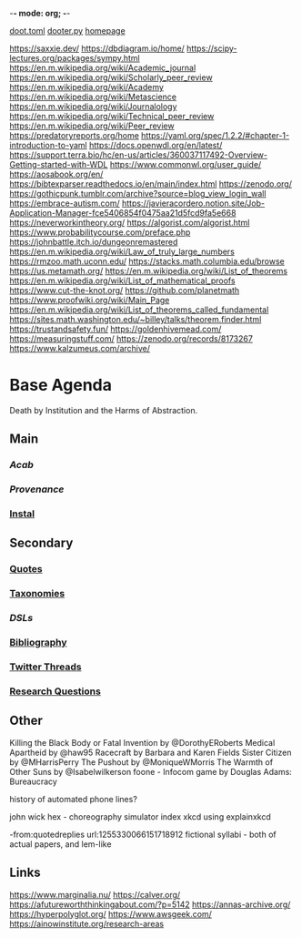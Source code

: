 -*- mode: org; -*-
#+STARTUP: content
[[/Users/johngrey/doot.toml][doot.toml]]
[[/Users/johngrey/dooter.py][dooter.py]]
[[file:~/github/jgrey4296.github.io][homepage]]

:to-deal-with:
https://saxxie.dev/
https://dbdiagram.io/home/
https://scipy-lectures.org/packages/sympy.html
https://en.m.wikipedia.org/wiki/Academic_journal
https://en.m.wikipedia.org/wiki/Scholarly_peer_review
https://en.m.wikipedia.org/wiki/Academy
https://en.m.wikipedia.org/wiki/Metascience
https://en.m.wikipedia.org/wiki/Journalology
https://en.m.wikipedia.org/wiki/Technical_peer_review
https://en.m.wikipedia.org/wiki/Peer_review
https://predatoryreports.org/home
https://yaml.org/spec/1.2.2/#chapter-1-introduction-to-yaml
https://docs.openwdl.org/en/latest/
https://support.terra.bio/hc/en-us/articles/360037117492-Overview-Getting-started-with-WDL
https://www.commonwl.org/user_guide/
https://aosabook.org/en/
https://bibtexparser.readthedocs.io/en/main/index.html
https://zenodo.org/
https://gothicpunk.tumblr.com/archive?source=blog_view_login_wall
https://embrace-autism.com/
https://javieracordero.notion.site/Job-Application-Manager-fce5406854f0475aa21d5fcd9fa5e668
https://neverworkintheory.org/
https://algorist.com/algorist.html
https://www.probabilitycourse.com/preface.php
https://johnbattle.itch.io/dungeonremastered
https://en.m.wikipedia.org/wiki/Law_of_truly_large_numbers
https://rmzoo.math.uconn.edu/
https://stacks.math.columbia.edu/browse
https://us.metamath.org/
https://en.m.wikipedia.org/wiki/List_of_theorems
https://en.m.wikipedia.org/wiki/List_of_mathematical_proofs
https://www.cut-the-knot.org/
https://github.com/planetmath
https://www.proofwiki.org/wiki/Main_Page
https://en.m.wikipedia.org/wiki/List_of_theorems_called_fundamental
https://sites.math.washington.edu/~billey/talks/theorem.finder.html
https://trustandsafety.fun/
https://goldenhivemead.com/
https://measuringstuff.com/
https://zenodo.org/records/8173267
https://www.kalzumeus.com/archive/
:END:

* Base Agenda
Death by Institution and the Harms of Abstraction.

** Main
*** [[~/github/python/acab][Acab]]
*** [[~/github/python/provenance][Provenance]]
*** [[file:~/github/python/instal][Instal]]

** Secondary
*** [[file:~/github/jgrey4296.github.io/wiki/quotes][Quotes]]

*** [[file:~/github/jgrey4296.github.io/wiki/taxonomies][Taxonomies]]

*** [[~/github/jgrey4296.github.io/wiki/taxonomies/DSLs.org][DSLs]]
*** [[file:~/github/bibliography/main][Bibliography]]

*** [[file:~/library/twitter][Twitter Threads]]

*** [[file:~/github/jgrey4296.github.io/orgfiles/primary/research_questions.org][Research Questions]]

** Other
Killing the Black Body or Fatal Invention by @DorothyERoberts
Medical Apartheid by @haw95
Racecraft by Barbara and Karen Fields
Sister Citizen by @MHarrisPerry
The Pushout by @MoniqueWMorris
The Warmth of Other Suns by @Isabelwilkerson
foone - Infocom game by Douglas Adams: Bureaucracy

history of automated phone lines?

john wick hex - choreography simulator
index xkcd using explainxkcd

-from:quotedreplies url:1255330066151718912
fictional syllabi - both of actual papers, and lem-like

** Links
https://www.marginalia.nu/
https://calver.org/
https://afutureworththinkingabout.com/?p=5142
https://annas-archive.org/
https://hyperpolyglot.org/
https://www.awsgeek.com/
https://ainowinstitute.org/research-areas
